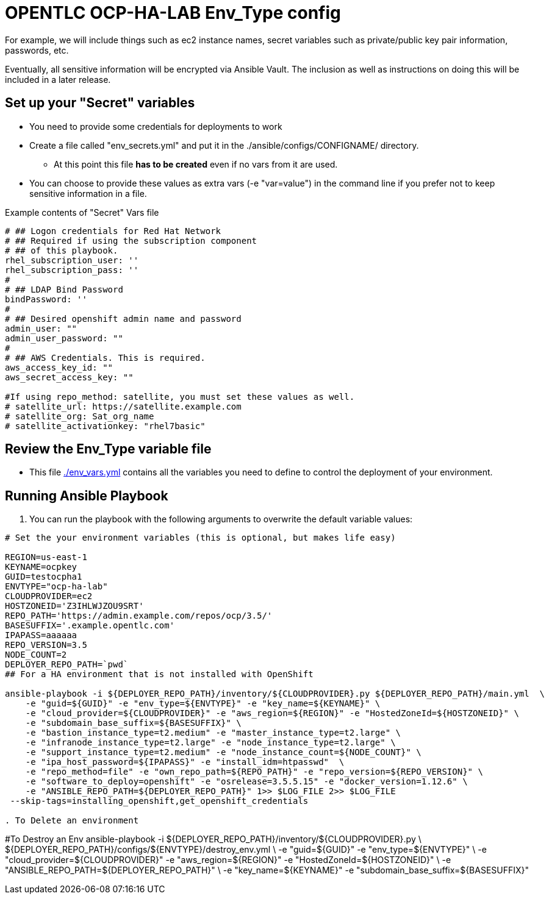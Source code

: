 = OPENTLC OCP-HA-LAB Env_Type config

For example, we will include things such as ec2 instance names, secret
variables such as private/public key pair information, passwords, etc.

Eventually, all sensitive information will be encrypted via Ansible Vault. The
inclusion as well as instructions on doing this will be included in a later
release.

== Set up your "Secret" variables

* You need to provide some credentials for deployments to work
* Create a file called "env_secrets.yml" and put it in the
 ./ansible/configs/CONFIGNAME/ directory.
** At this point this file *has to be created* even if no vars from it are used.
* You can choose to provide these values as extra vars (-e "var=value") in the
 command line if you prefer not to keep sensitive information in a file.

.Example contents of "Secret" Vars file
----
# ## Logon credentials for Red Hat Network
# ## Required if using the subscription component
# ## of this playbook.
rhel_subscription_user: ''
rhel_subscription_pass: ''
#
# ## LDAP Bind Password
bindPassword: ''
#
# ## Desired openshift admin name and password
admin_user: ""
admin_user_password: ""
#
# ## AWS Credentials. This is required.
aws_access_key_id: ""
aws_secret_access_key: ""

#If using repo_method: satellite, you must set these values as well.
# satellite_url: https://satellite.example.com
# satellite_org: Sat_org_name
# satellite_activationkey: "rhel7basic"
----


== Review the Env_Type variable file

* This file link:./env_vars.yml[./env_vars.yml] contains all the variables you
 need to define to control the deployment of your environment.

== Running Ansible Playbook

. You can run the playbook with the following arguments to overwrite the default variable values:
[source,bash]
----
# Set the your environment variables (this is optional, but makes life easy)

REGION=us-east-1
KEYNAME=ocpkey
GUID=testocpha1
ENVTYPE="ocp-ha-lab"
CLOUDPROVIDER=ec2
HOSTZONEID='Z3IHLWJZOU9SRT'
REPO_PATH='https://admin.example.com/repos/ocp/3.5/'
BASESUFFIX='.example.opentlc.com'
IPAPASS=aaaaaa
REPO_VERSION=3.5
NODE_COUNT=2
DEPLOYER_REPO_PATH=`pwd`
## For a HA environment that is not installed with OpenShift

ansible-playbook -i ${DEPLOYER_REPO_PATH}/inventory/${CLOUDPROVIDER}.py ${DEPLOYER_REPO_PATH}/main.yml  \
    -e "guid=${GUID}" -e "env_type=${ENVTYPE}" -e "key_name=${KEYNAME}" \
    -e "cloud_provider=${CLOUDPROVIDER}" -e "aws_region=${REGION}" -e "HostedZoneId=${HOSTZONEID}" \
    -e "subdomain_base_suffix=${BASESUFFIX}" \
    -e "bastion_instance_type=t2.medium" -e "master_instance_type=t2.large" \
    -e "infranode_instance_type=t2.large" -e "node_instance_type=t2.large" \
    -e "support_instance_type=t2.medium" -e "node_instance_count=${NODE_COUNT}" \
    -e "ipa_host_password=${IPAPASS}" -e "install_idm=htpasswd"  \
    -e "repo_method=file" -e "own_repo_path=${REPO_PATH}" -e "repo_version=${REPO_VERSION}" \
    -e "software_to_deploy=openshift" -e "osrelease=3.5.5.15" -e "docker_version=1.12.6" \
    -e "ANSIBLE_REPO_PATH=${DEPLOYER_REPO_PATH}" 1>> $LOG_FILE 2>> $LOG_FILE
 --skip-tags=installing_openshift,get_openshift_credentials

. To Delete an environment
----

#To Destroy an Env
ansible-playbook -i ${DEPLOYER_REPO_PATH}/inventory/${CLOUDPROVIDER}.py \
                        ${DEPLOYER_REPO_PATH}/configs/${ENVTYPE}/destroy_env.yml \
                        -e "guid=${GUID}" -e "env_type=${ENVTYPE}" \
                        -e "cloud_provider=${CLOUDPROVIDER}" -e "aws_region=${REGION}"  -e "HostedZoneId=${HOSTZONEID}" \
                        -e "ANSIBLE_REPO_PATH=${DEPLOYER_REPO_PATH}" \
                        -e "key_name=${KEYNAME}"  -e "subdomain_base_suffix=${BASESUFFIX}"
----
